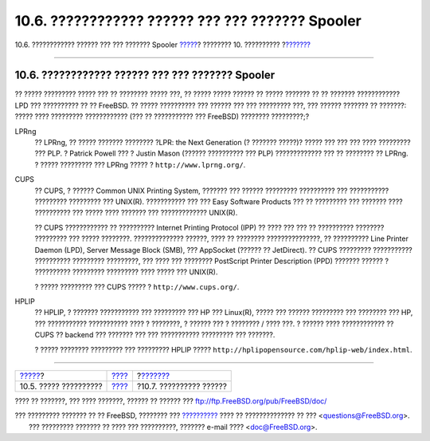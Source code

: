 =================================================
10.6. ???????????? ?????? ??? ??? ??????? Spooler
=================================================

.. raw:: html

   <div class="navheader">

10.6. ???????????? ?????? ??? ??? ??????? Spooler
`????? <printing-using.html>`__?
???????? 10. ??????????
?\ `??????? <printing-troubleshooting.html>`__

--------------

.. raw:: html

   </div>

.. raw:: html

   <div class="sect1">

.. raw:: html

   <div class="titlepage" xmlns="">

.. raw:: html

   <div>

.. raw:: html

   <div>

10.6. ???????????? ?????? ??? ??? ??????? Spooler
-------------------------------------------------

.. raw:: html

   </div>

.. raw:: html

   </div>

.. raw:: html

   </div>

?? ????? ????????? ????? ??? ?? ???????? ????? ???, ?? ????? ?????
?????? ?? ????? ??????? ?? ?? ??????? ???????????? LPD ??? ?????????? ??
?? FreeBSD. ?? ????? ?????????? ??? ?????? ??? ??? ????????? ???, ???
?????? ??????? ?? ???????: ????? ???? ????????? ???????????? (??? ??
??????????? ??? FreeBSD) ???????? ?????????;?

.. raw:: html

   <div class="variablelist">

LPRng
    ?? LPRng, ?? ????? ??????? ???????? ?LPR: the Next Generation (?
    ??????? ?????)? ????? ??? ??? ??? ???? ????????? ??? PLP. ? Patrick
    Powell ??? ? Justin Mason (?????? ?????????? ??? PLP) ?????????????
    ??? ?? ???????? ?? LPRng. ? ????? ????????? ??? LPRng ????? ?
    ``http://www.lprng.org/``.

CUPS
    ?? CUPS, ? ?????? Common UNIX Printing System, ??????? ??? ??????
    ????????? ?????????? ??? ??????????? ????????? ????????? ???
    UNIX(R). ??????????? ??? ??? Easy Software Products ??? ?? ?????????
    ??? ??????? ???? ?????????? ??? ????? ???? ??????? ??? ?????????????
    UNIX(R).

    ?? CUPS ???????????? ?? ?????????? Internet Printing Protocol (IPP)
    ?? ???? ??? ??? ?? ?????????? ???????? ????????? ??? ????? ????????.
    ?????????????? ??????, ???? ?? ???????? ???????????????, ??
    ?????????? Line Printer Daemon (LPD), Server Message Block (SMB),
    ??? AppSocket (?????? ?? JetDirect). ?? CUPS ????????? ???????????
    ?????????? ????????? ?????????, ??? ???? ??? ???????? PostScript
    Printer Description (PPD) ??????? ?????? ? ?????????? ?????????
    ????????? ???? ????? ??? UNIX(R).

    ? ????? ????????? ??? CUPS ????? ? ``http://www.cups.org/``.

HPLIP
    ?? HPLIP, ? ??????? ??????????? ??? ????????? ??? HP ??? Linux(R),
    ????? ??? ?????? ????????? ??? ???????? ??? HP, ??? ???????????
    ??????????? ???? ? ????????, ? ?????? ??? ? ???????? / ???? ???. ?
    ?????? ???? ???????????? ?? CUPS ?? backend ??? ??????? ??? ???
    ??????????? ????????? ??? ???????.

    ? ????? ???????? ????????? ??? ????????? HPLIP ?????
    ``http://hplipopensource.com/hplip-web/index.html``.

.. raw:: html

   </div>

.. raw:: html

   </div>

.. raw:: html

   <div class="navfooter">

--------------

+------------------------------------+----------------------------+--------------------------------------------------+
| `????? <printing-using.html>`__?   | `???? <printing.html>`__   | ?\ `??????? <printing-troubleshooting.html>`__   |
+------------------------------------+----------------------------+--------------------------------------------------+
| 10.5. ????? ??????????             | `???? <index.html>`__      | ?10.7. ?????????? ??????                         |
+------------------------------------+----------------------------+--------------------------------------------------+

.. raw:: html

   </div>

???? ?? ???????, ??? ???? ???????, ?????? ?? ?????? ???
ftp://ftp.FreeBSD.org/pub/FreeBSD/doc/

| ??? ????????? ??????? ?? ?? FreeBSD, ???????? ???
  `?????????? <http://www.FreeBSD.org/docs.html>`__ ???? ??
  ?????????????? ?? ??? <questions@FreeBSD.org\ >.
|  ??? ????????? ??????? ?? ???? ??? ??????????, ??????? e-mail ????
  <doc@FreeBSD.org\ >.
